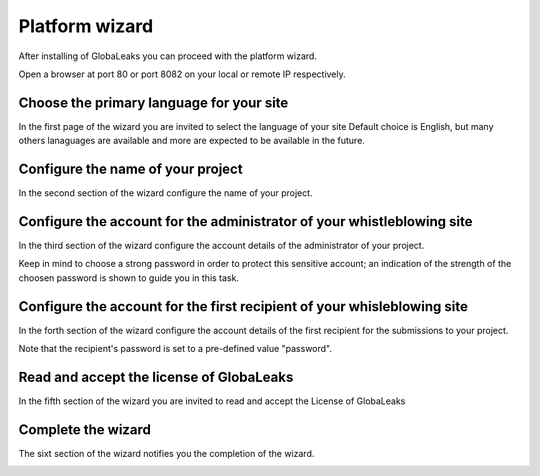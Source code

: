 ===============
Platform wizard
===============
After installing of GlobaLeaks you can proceed with the platform wizard.

Open a browser at port 80 or port 8082 on your local or remote IP respectively.

Choose the primary language for your site
-----------------------------------------
In the first page of the wizard you are invited to select the language of your site
Default choice is English, but many others lanaguages are available and more are expected to be available in the future.

.. image:: imgs/wizard1.png

Configure the name of your project
----------------------------------
In the second section of the wizard configure the name of your project.

.. image:: imgs/wizard2.png

Configure the account for the administrator of your whistleblowing site
-----------------------------------------------------------------------
In the third section of the wizard configure the account details of the administrator of your project.

Keep in mind to choose a strong password in order to protect this sensitive account; an indication of the strength of the choosen password is shown to guide you in this task.

.. image:: imgs/wizard3.png

Configure the account for the first recipient of your whisleblowing site
------------------------------------------------------------------------
In the forth section of the wizard configure the account details of the first recipient for the submissions to your project.

Note that the recipient's password is set to a pre-defined value "password".

.. image:: imgs/wizard4.png

Read and accept the license of GlobaLeaks
-----------------------------------------
In the fifth section of the wizard you are invited to read and accept the License of GlobaLeaks

.. image:: imgs/wizard5.png

Complete the wizard
-------------------
The sixt section of the wizard notifies you the completion of the wizard.

.. image:: imgs/wizard6.png
